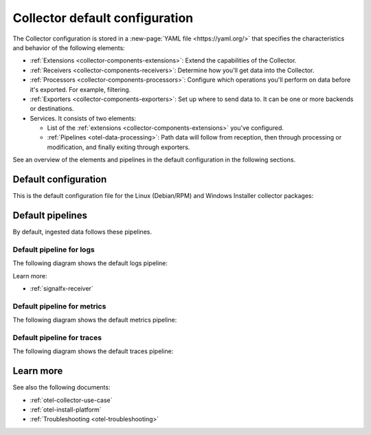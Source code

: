 .. _otel-configuration-ootb:

****************************************************************
Collector default configuration
****************************************************************

.. meta::
      :description: Configure the Splunk Distribution of OpenTelemetry Collector. There are a variety of default configuration files available, as well additional components that can be configured.

The Collector configuration is stored in a :new-page:`YAML file <https://yaml.org/>` that specifies the characteristics and behavior of the following elements:

* :ref:`Extensions <collector-components-extensions>`: Extend the capabilities of the Collector.
* :ref:`Receivers <collector-components-receivers>`: Determine how you'll get data into the Collector.
* :ref:`Processors <collector-components-processors>`: Configure which operations you'll perform on data before it's exported. For example, filtering.
* :ref:`Exporters <collector-components-exporters>`: Set up where to send data to. It can be one or more backends or destinations. 
* Services. It consists of two elements:

  * List of the :ref:`extensions <collector-components-extensions>` you've configured.

  * :ref:`Pipelines <otel-data-processing>`: Path data will follow from reception, then through processing or modification, and finally exiting through exporters. 

See an overview of the elements and pipelines in the default configuration in the following sections.

Default configuration 
========================================================

This is the default configuration file for the Linux (Debian/RPM) and Windows Installer collector packages:

.. github:: yaml
  :url: https://raw.githubusercontent.com/signalfx/splunk-otel-collector/main/cmd/otelcol/config/collector/agent_config.yaml

Default pipelines
========================================================

By default, ingested data follows these pipelines.

Default pipeline for logs 
----------------------------------------------------------------------------

The following diagram shows the default logs pipeline:

.. image:: /_images/collector/pipeline-logs.png
  :alt: Default logs pipeline.  

Learn more:

* :ref:`signalfx-receiver`


Default pipeline for metrics 
----------------------------------------------------------------------------

The following diagram shows the default metrics pipeline:

.. image:: /_images/collector/pipeline-metrics.png
  :alt: Default metrics pipeline.  


Default pipeline for traces 
----------------------------------------------------------------------------

The following diagram shows the default traces pipeline:

.. image:: /_images/collector/pipeline-traces.png
  :alt: Default traces pipeline.  

Learn more
========================================================

See also the following documents:

* :ref:`otel-collector-use-case`
* :ref:`otel-install-platform` 
* :ref:`Troubleshooting <otel-troubleshooting>`
